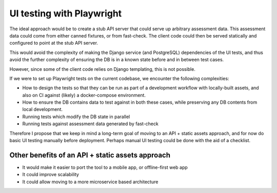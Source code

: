 ==========================
UI testing with Playwright
==========================

The ideal approach would be to create a stub API server that could serve up
arbitrary assessment data. This assessment data could come from either
canned fixtures, or from fast-check. The client code could then be served
statically and configured to point at the stub API server.

This would avoid the complexity of making the Django service (and PostgreSQL)
dependencies of the UI tests, and thus avoid the further complexity of ensuring
the DB is in a known state before and in between test cases.

However, since some of the client code relies on Django templating, this is not
possible.

If we were to set up Playwright tests on the current codebase, we encounter the
following complexities:

- How to design the tests so that they can be run as part of a development
  workflow with locally-built assets, and also on CI against (likely) a
  docker-compose environment.
- How to ensure the DB contains data to test against in both these cases, while
  preserving any DB contents from local development.
- Running tests which modify the DB state in parallel
- Running tests against assessment data generated by fast-check

Therefore I propose that we keep in mind a long-term goal of moving to an API +
static assets approach, and for now do basic UI testing manually before
deployment. Perhaps manual UI testing could be done with the aid of a
checklist.

Other benefits of an API + static assets approach
=================================================

- It would make it easier to port the tool to a mobile app, or offline-first
  web app
- It could improve scalability
- It could allow moving to a more microservice based architecture
